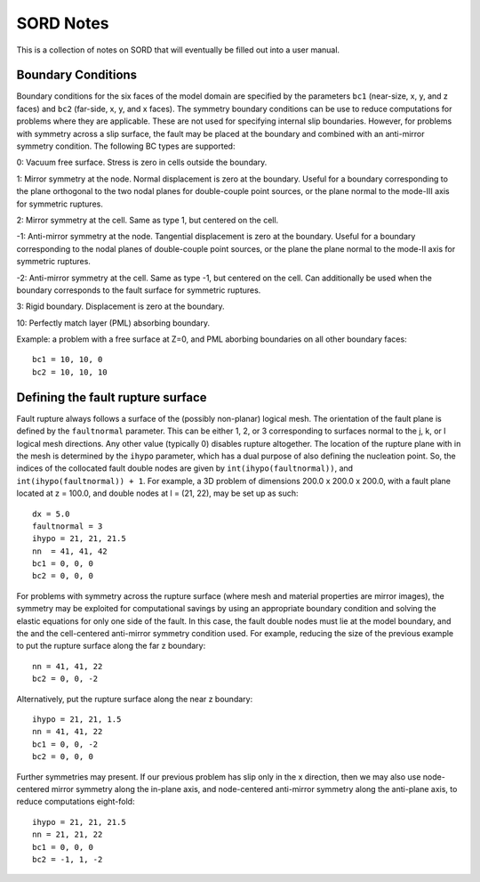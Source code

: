 ==========
SORD Notes
==========

This is a collection of notes on SORD that will eventually be filled out into a
user manual.

Boundary Conditions
-------------------

Boundary conditions for the six faces of the model domain are specified by the
parameters ``bc1`` (near-size, x, y, and z faces) and ``bc2`` (far-side, x, y,
and x faces).  The symmetry boundary conditions can be use to reduce
computations for problems where they are applicable.  These are not used for
specifying internal slip boundaries. However, for problems with symmetry across
a slip surface, the fault may be placed at the boundary and combined with an
anti-mirror symmetry condition.  The following BC types are supported:

0: Vacuum free surface. Stress is zero in cells outside the boundary.

.. image:: bc0.png

1: Mirror symmetry at the node. Normal displacement is zero at the boundary.
Useful for a boundary corresponding to the plane orthogonal to the two nodal
planes for double-couple point sources, or the plane normal to the mode-III
axis for symmetric ruptures.

.. image:: bc1.png

2: Mirror symmetry at the cell. Same as type 1, but centered on the cell.

.. image:: bc2.png

-1: Anti-mirror symmetry at the node. Tangential displacement is zero at the
boundary.  Useful for a boundary corresponding to the nodal planes of
double-couple point sources, or the plane the plane normal to the mode-II axis
for symmetric ruptures.

.. image:: bc-1.png

-2: Anti-mirror symmetry at the cell. Same as type -1, but centered on the
cell.  Can additionally be used when the boundary corresponds to the fault
surface for symmetric ruptures.

.. image:: bc-2.png

3: Rigid boundary. Displacement is zero at the boundary.

.. image:: bc3.png

10: Perfectly match layer (PML) absorbing boundary.

Example: a problem with a free surface at Z=0, and PML aborbing
boundaries on all other boundary faces::

    bc1 = 10, 10, 0
    bc2 = 10, 10, 10


Defining the fault rupture surface
----------------------------------

Fault rupture always follows a surface of the (possibly non-planar) logical
mesh.  The orientation of the fault plane is defined by the ``faultnormal``
parameter.  This can be either 1, 2, or 3 corresponding to surfaces normal to
the j, k, or l logical mesh directions. Any other value (typically 0) disables
rupture altogether. The location of the rupture plane with in the mesh is
determined by the ``ihypo`` parameter, which has a dual purpose of also
defining the nucleation point. So, the indices of the collocated fault double
nodes are given by ``int(ihypo(faultnormal))``, and ``int(ihypo(faultnormal)) +
1``. For example, a 3D problem of dimensions 200.0 x 200.0 x 200.0, with a
fault plane located at z = 100.0, and double nodes at l = (21, 22), may be set
up as such::

    dx = 5.0
    faultnormal = 3
    ihypo = 21, 21, 21.5
    nn  = 41, 41, 42
    bc1 = 0, 0, 0
    bc2 = 0, 0, 0

For problems with symmetry across the rupture surface (where mesh and material
properties are mirror images), the symmetry may be exploited for computational
savings by using an appropriate boundary condition and solving the elastic
equations for only one side of the fault.  In this case, the fault double nodes
must lie at the model boundary, and the and the cell-centered anti-mirror
symmetry condition used.  For example, reducing the size of the previous
example to put the rupture surface along the far z boundary::

    nn = 41, 41, 22
    bc2 = 0, 0, -2

Alternatively, put the rupture surface along the near z boundary::

    ihypo = 21, 21, 1.5
    nn = 41, 41, 22
    bc1 = 0, 0, -2
    bc2 = 0, 0, 0

Further symmetries may present. If our previous problem has slip only in the
x direction, then we may also use node-centered mirror symmetry along the in-plane 
axis, and node-centered anti-mirror symmetry along the anti-plane axis, to reduce
computations eight-fold::

    ihypo = 21, 21, 21.5
    nn = 21, 21, 22
    bc1 = 0, 0, 0
    bc2 = -1, 1, -2


